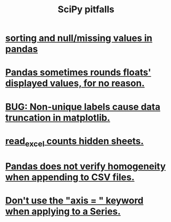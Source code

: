 :PROPERTIES:
:ID:       faf9d8f2-1d0e-464f-bf6c-811d796ee6b2
:ROAM_ALIASES: "pitfalls in SciPy" "scipy pitfalls" "pitfalls in scipy"
:END:
#+title: SciPy pitfalls
* [[https://github.com/JeffreyBenjaminBrown/public_notes_with_github-navigable_links/blob/master/sorting_and_null_missing_values_in_pandas.org][sorting and null/missing values in pandas]]
* [[https://github.com/JeffreyBenjaminBrown/public_notes_with_github-navigable_links/blob/master/pandas_sometimes_rounds_floats_displayed_values_for_no_reason.org][Pandas sometimes rounds floats' displayed values, for no reason.]]
* [[https://github.com/JeffreyBenjaminBrown/public_notes_with_github-navigable_links/blob/master/bug_non_unique_labels_cause_data_truncation_in_matplotlib.org][BUG: Non-unique labels cause data truncation in matplotlib.]]
* [[https://github.com/JeffreyBenjaminBrown/public_notes_with_github-navigable_links/blob/master/read_excel_counts_hidden_sheets.org][read_excel counts hidden sheets.]]
* [[https://github.com/JeffreyBenjaminBrown/public_notes_with_github-navigable_links/blob/master/pandas_does_not_verify_homogeneity_when_appending_to_csv_files.org][Pandas does not verify homogeneity when appending to CSV files.]]
* [[https://github.com/JeffreyBenjaminBrown/public_notes_with_github-navigable_links/blob/master/don_t_use_the_axis_keyword_when_applying_to_a_series.org][Don't use the "axis = " keyword when applying to a Series.]]
